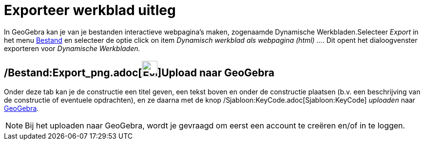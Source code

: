 = Exporteer werkblad uitleg
ifdef::env-github[:imagesdir: /nl/modules/ROOT/assets/images]

In GeoGebra kan je van je bestanden interactieve webpagina's maken, zogenaamde Dynamische Werkbladen.Selecteer _Export_
in het menu xref:/Bestandsmenu.adoc[Bestand] en selecteer de optie click on item _Dynamisch werkblad als webpagina
(html) ..._. Dit opent het dialoogvenster exporteren voor _Dynamische Werkbladen._

== /Bestand:Export_png.adoc[image:Export.png[Export.png,width=32,height=32]]Upload naar GeoGebra

Onder deze tab kan je de constructie een titel geven, een tekst boven en onder de constructie plaatsen (b.v. een
beschrijving van de constructie of eventuele opdrachten), en ze daarna met de knop
/Sjabloon:KeyCode.adoc[Sjabloon:KeyCode] _uploaden_ naar http://www.geogebra.org/[GeoGebra].

[NOTE]
====

Bij het uploaden naar GeoGebra, wordt je gevraagd om eerst een account te creëren en/of in te loggen.

====
